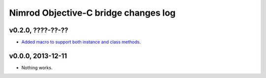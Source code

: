 =====================================
Nimrod Objective-C bridge changes log
=====================================

v0.2.0, ????-??-??
------------------

* `Added macro to support both instance and class methods
  <https://github.com/gradha/nimrod-objective-c-bridge/issues/1>`_.

v0.0.0, 2013-12-11
------------------

* Nothing works.

